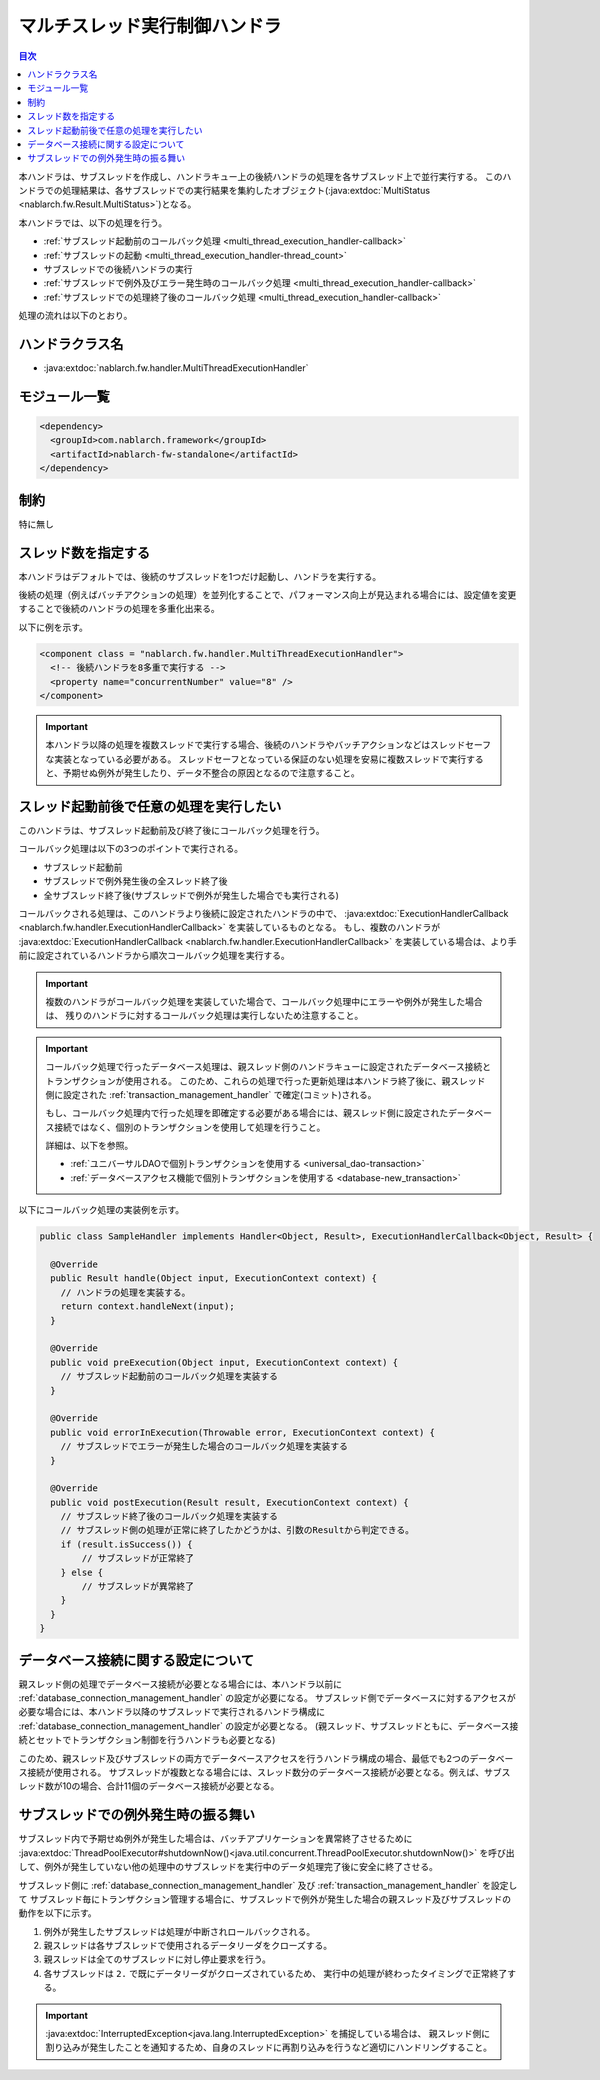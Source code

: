 .. _multi_thread_execution_handler:

マルチスレッド実行制御ハンドラ
==================================================
.. contents:: 目次
  :depth: 3
  :local:

本ハンドラは、サブスレッドを作成し、ハンドラキュー上の後続ハンドラの処理を各サブスレッド上で並行実行する。
このハンドラでの処理結果は、各サブスレッドでの実行結果を集約したオブジェクト(:java:extdoc:`MultiStatus <nablarch.fw.Result.MultiStatus>`)となる。

本ハンドラでは、以下の処理を行う。

* :ref:`サブスレッド起動前のコールバック処理 <multi_thread_execution_handler-callback>`
* :ref:`サブスレッドの起動 <multi_thread_execution_handler-thread_count>`
* サブスレッドでの後続ハンドラの実行
* :ref:`サブスレッドで例外及びエラー発生時のコールバック処理 <multi_thread_execution_handler-callback>`
* :ref:`サブスレッドでの処理終了後のコールバック処理 <multi_thread_execution_handler-callback>`

処理の流れは以下のとおり。

.. image:: ../images/MultiThreadExecutionHandler/flow.png
  :scale: 75
  
ハンドラクラス名
--------------------------------------------------
* :java:extdoc:`nablarch.fw.handler.MultiThreadExecutionHandler`

モジュール一覧
--------------------------------------------------
.. code-block:: xml

  <dependency>
    <groupId>com.nablarch.framework</groupId>
    <artifactId>nablarch-fw-standalone</artifactId>
  </dependency>

制約
------------------------------
特に無し

.. _multi_thread_execution_handler-thread_count:

スレッド数を指定する
--------------------------------------------------
本ハンドラはデフォルトでは、後続のサブスレッドを1つだけ起動し、ハンドラを実行する。

後続の処理（例えばバッチアクションの処理）を並列化することで、パフォーマンス向上が見込まれる場合には、設定値を変更することで後続のハンドラの処理を多重化出来る。

以下に例を示す。

.. code-block:: xml

  <component class = "nablarch.fw.handler.MultiThreadExecutionHandler">
    <!-- 後続ハンドラを8多重で実行する -->
    <property name="concurrentNumber" value="8" />
  </component>

.. important::

  本ハンドラ以降の処理を複数スレッドで実行する場合、後続のハンドラやバッチアクションなどはスレッドセーフな実装となっている必要がある。
  スレッドセーフとなっている保証のない処理を安易に複数スレッドで実行すると、予期せぬ例外が発生したり、データ不整合の原因となるので注意すること。

.. _multi_thread_execution_handler-callback:

スレッド起動前後で任意の処理を実行したい
--------------------------------------------------
このハンドラは、サブスレッド起動前及び終了後にコールバック処理を行う。

コールバック処理は以下の3つのポイントで実行される。

* サブスレッド起動前
* サブスレッドで例外発生後の全スレッド終了後
* 全サブスレッド終了後(サブスレッドで例外が発生した場合でも実行される)

コールバックされる処理は、このハンドラより後続に設定されたハンドラの中で、 :java:extdoc:`ExecutionHandlerCallback <nablarch.fw.handler.ExecutionHandlerCallback>` を実装しているものとなる。
もし、複数のハンドラが  :java:extdoc:`ExecutionHandlerCallback <nablarch.fw.handler.ExecutionHandlerCallback>` を実装している場合は、より手前に設定されているハンドラから順次コールバック処理を実行する。

.. important::

  複数のハンドラがコールバック処理を実装していた場合で、コールバック処理中にエラーや例外が発生した場合は、 残りのハンドラに対するコールバック処理は実行しないため注意すること。

.. important::

  コールバック処理で行ったデータベース処理は、親スレッド側のハンドラキューに設定されたデータベース接続とトランザクションが使用される。
  このため、これらの処理で行った更新処理は本ハンドラ終了後に、親スレッド側に設定された :ref:`transaction_management_handler` で確定(コミット)される。

  もし、コールバック処理内で行った処理を即確定する必要がある場合には、親スレッド側に設定されたデータベース接続ではなく、個別のトランザクションを使用して処理を行うこと。

  詳細は、以下を参照。

  * :ref:`ユニバーサルDAOで個別トランザクションを使用する <universal_dao-transaction>`
  * :ref:`データベースアクセス機能で個別トランザクションを使用する <database-new_transaction>`

以下にコールバック処理の実装例を示す。

.. code-block:: java

  public class SampleHandler implements Handler<Object, Result>, ExecutionHandlerCallback<Object, Result> {

    @Override
    public Result handle(Object input, ExecutionContext context) {
      // ハンドラの処理を実装する。
      return context.handleNext(input);
    }

    @Override
    public void preExecution(Object input, ExecutionContext context) {
      // サブスレッド起動前のコールバック処理を実装する
    }

    @Override
    public void errorInExecution(Throwable error, ExecutionContext context) {
      // サブスレッドでエラーが発生した場合のコールバック処理を実装する
    }

    @Override
    public void postExecution(Result result, ExecutionContext context) {
      // サブスレッド終了後のコールバック処理を実装する
      // サブスレッド側の処理が正常に終了したかどうかは、引数のResultから判定できる。
      if (result.isSuccess()) {
          // サブスレッドが正常終了
      } else {
          // サブスレッドが異常終了
      }
    }
  }

データベース接続に関する設定について
--------------------------------------------------
親スレッド側の処理でデータベース接続が必要となる場合には、本ハンドラ以前に :ref:`database_connection_management_handler` の設定が必要になる。
サブスレッド側でデータベースに対するアクセスが必要な場合には、本ハンドラ以降のサブスレッドで実行されるハンドラ構成に :ref:`database_connection_management_handler` の設定が必要となる。
(親スレッド、サブスレッドともに、データベース接続とセットでトランザクション制御を行うハンドラも必要となる)

このため、親スレッド及びサブスレッドの両方でデータベースアクセスを行うハンドラ構成の場合、最低でも2つのデータベース接続が使用される。
サブスレッドが複数となる場合には、スレッド数分のデータベース接続が必要となる。例えば、サブスレッド数が10の場合、合計11個のデータベース接続が必要となる。

サブスレッドでの例外発生時の振る舞い
--------------------------------------------------
サブスレッド内で予期せぬ例外が発生した場合は、バッチアプリケーションを異常終了させるために
:java:extdoc:`ThreadPoolExecutor#shutdownNow()<java.util.concurrent.ThreadPoolExecutor.shutdownNow()>`
を呼び出して、例外が発生していない他の処理中のサブスレッドを実行中のデータ処理完了後に安全に終了させる。

サブスレッド側に :ref:`database_connection_management_handler` 及び :ref:`transaction_management_handler` を設定して
サブスレッド毎にトランザクション管理する場合に、サブスレッドで例外が発生した場合の親スレッド及びサブスレッドの動作を以下に示す。

.. image:: ../images/MultiThreadExecutionHandler/exception_flow.png
  :scale: 75

1. 例外が発生したサブスレッドは処理が中断されロールバックされる。
2. 親スレッドは各サブスレッドで使用されるデータリーダをクローズする。
3. 親スレッドは全てのサブスレッドに対し停止要求を行う。
4. 各サブスレッドは ``2.`` で既にデータリーダがクローズされているため、
   実行中の処理が終わったタイミングで正常終了する。

.. important::

  :java:extdoc:`InterruptedException<java.lang.InterruptedException>` を捕捉している場合は、
  親スレッド側に割り込みが発生したことを通知するため、自身のスレッドに再割り込みを行うなど適切にハンドリングすること。
